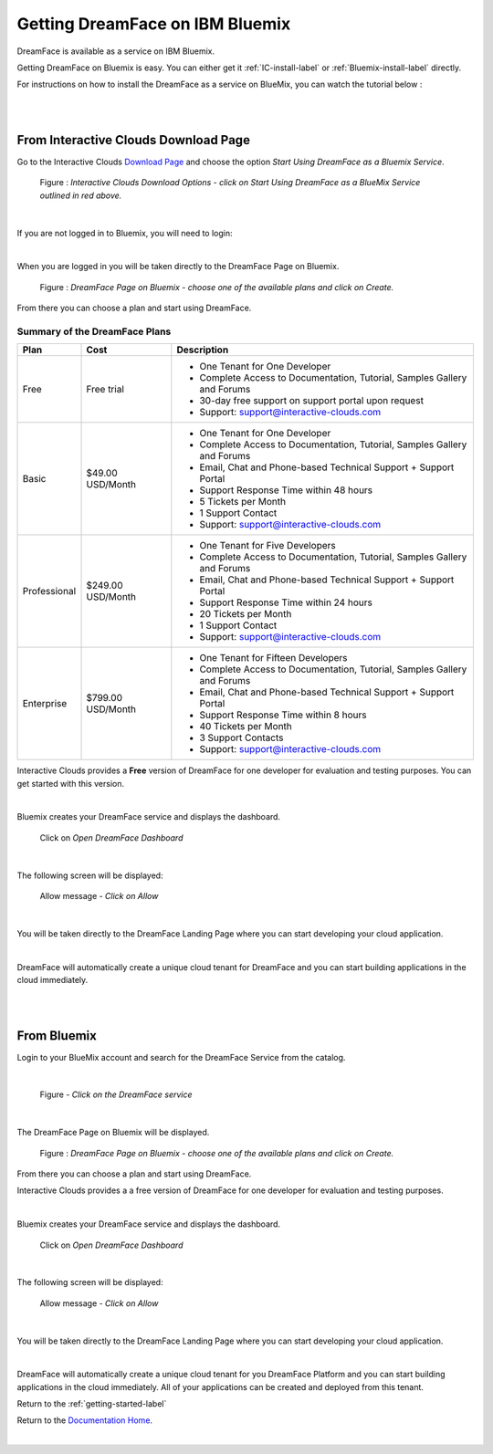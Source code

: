 .. _bluemix2-label:

Getting DreamFace on IBM Bluemix
================================

DreamFace is available as a service on IBM Bluemix.

Getting DreamFace on Bluemix is easy. You can either get it :ref:`IC-install-label`  or :ref:`Bluemix-install-label` directly.

For instructions on how to install the DreamFace as a service on BlueMix, you can watch the tutorial below :

|

.. raw:: html

        <object width="480" height="385"><param name="movie"
        value="http://www.youtube.com/v/h5QxOAxH5zM=en_US&fs=1&rel=0"></param><param
        name="allowFullScreen" value="true"></param><param
        name="allowscriptaccess" value="always"></param><embed
        src="http://www.youtube.com/v/h5QxOAxH5zM&hl=en_US&fs=1&rel=0"
        type="application/x-shockwave-flash" allowscriptaccess="always"
        allowfullscreen="true" width="480"
        height="385"></embed></object>

|

.. _IC-install-label:

From Interactive Clouds Download Page
-------------------------------------

Go to the Interactive Clouds `Download Page <http://interactive-clouds.com/developercommunity.html#download>`_
and choose the option *Start Using DreamFace as a Bluemix Service*.

.. figure:: ../images/diagrams/dfx-ic-download.png

   Figure : *Interactive Clouds Download Options - click on Start Using DreamFace as a BlueMix Service outlined in red above.*

|

If you are not logged in to Bluemix, you will need to login:


.. image:: ../images/devguide/bluemix-login.png
   :width: 250px

|

When you are logged in you will be taken directly to the DreamFace Page on Bluemix.

.. figure:: ../images/devguide/bluemix-plans.png
   :width: 800px

   Figure : *DreamFace Page on Bluemix - choose one of the available plans and click on Create.*


From there you can choose a plan and start using DreamFace.

Summary of the DreamFace Plans
,,,,,,,,,,,,,,,,,,,,,,,,,,,,,,

+------------------------+-------------------+--------------------------------------------------------------------------------------------+
| **Plan**               | **Cost**          | **Description**                                                                            |
+========================+===================+============================================================================================+
| Free                   | Free trial        | * One Tenant for One Developer                                                             |
|                        |                   | * Complete Access to Documentation, Tutorial, Samples Gallery and Forums                   |
|                        |                   | * 30-day free support on support portal upon request                                       |
|                        |                   | * Support: support@interactive-clouds.com                                                  |
|                        |                   |                                                                                            |
+------------------------+-------------------+--------------------------------------------------------------------------------------------+
| Basic                  | $49.00 USD/Month  | * One Tenant for One Developer                                                             |
|                        |                   | * Complete Access to Documentation, Tutorial, Samples Gallery and Forums                   |
|                        |                   | * Email, Chat and Phone-based Technical Support + Support Portal                           |
|                        |                   | * Support Response Time within 48 hours                                                    |
|                        |                   | * 5 Tickets per Month                                                                      |
|                        |                   | * 1 Support Contact                                                                        |
|                        |                   | * Support: support@interactive-clouds.com                                                  |
|                        |                   |                                                                                            |
+------------------------+-------------------+--------------------------------------------------------------------------------------------+
| Professional           | $249.00 USD/Month | * One Tenant for Five Developers                                                           |
|                        |                   | * Complete Access to Documentation, Tutorial, Samples Gallery and Forums                   |
|                        |                   | * Email, Chat and Phone-based Technical Support + Support Portal                           |
|                        |                   | * Support Response Time within 24 hours                                                    |
|                        |                   | * 20 Tickets per Month                                                                     |
|                        |                   | * 1 Support Contact                                                                        |
|                        |                   | * Support: support@interactive-clouds.com                                                  |
|                        |                   |                                                                                            |
+------------------------+-------------------+--------------------------------------------------------------------------------------------+
| Enterprise             | $799.00 USD/Month | * One Tenant for Fifteen Developers                                                        |
|                        |                   | * Complete Access to Documentation, Tutorial, Samples Gallery and Forums                   |
|                        |                   | * Email, Chat and Phone-based Technical Support + Support Portal                           |
|                        |                   | * Support Response Time within 8 hours                                                     |
|                        |                   | * 40 Tickets per Month                                                                     |
|                        |                   | * 3 Support Contacts                                                                       |
|                        |                   | * Support: support@interactive-clouds.com                                                  |
|                        |                   |                                                                                            |
+------------------------+-------------------+--------------------------------------------------------------------------------------------+

Interactive Clouds provides a **Free** version of DreamFace for one developer for evaluation and testing purposes. You can
get started with this version.

.. image:: ../images/devguide/bluemix-createplan.png
   :width: 200px

|

Bluemix creates your DreamFace service and displays the dashboard.

.. figure:: ../images/devguide/bluemix-open-df-dashboard.png
   :width: 600px

   Click on *Open DreamFace Dashboard*

|

The following screen will be displayed:

.. figure:: ../images/devguide/bluemix-allow.png
   :width: 600px

   Allow message - *Click on Allow*

|

You will be taken directly to the DreamFace Landing Page where you can start developing your cloud application.

.. image:: ../images/devguide/dfx-landing-page-bluemix2.png

|

DreamFace will automatically create a unique cloud tenant for DreamFace and you can start building applications in the
cloud immediately.


|

|

.. _Bluemix-install-label:

From Bluemix
------------

Login to your BlueMix account and search for the DreamFace Service from the catalog.

|

.. figure:: ../images/devguide/bluemix-catalog.png
   :width: 600px

   Figure - *Click on the DreamFace service*

|

The DreamFace Page on Bluemix will be displayed.

.. figure:: ../images/devguide/bluemix-plans.png
   :width: 800px

   Figure : *DreamFace Page on Bluemix - choose one of the available plans and click on Create.*


From there you can choose a plan and start using DreamFace.

Interactive Clouds provides a a free version of DreamFace for one developer for evaluation and testing purposes.

.. image:: ../images/devguide/bluemix-createplan.png
   :width: 200px

|

Bluemix creates your DreamFace service and displays the dashboard.

.. figure:: ../images/devguide/bluemix-open-df-dashboard.png
   :width: 600px

   Click on *Open DreamFace Dashboard*

|

The following screen will be displayed:

.. figure:: ../images/devguide/bluemix-allow.png
   :width: 600px

   Allow message - *Click on Allow*

|

You will be taken directly to the DreamFace Landing Page where you can start developing your cloud application.

.. image:: ../images/devguide/dfx-landing-page-bluemix2.png

|

DreamFace will automatically create a unique cloud tenant for you DreamFace Platform and you can start building
applications in the cloud immediately. All of your applications can be created and deployed from this tenant.


Return to the :ref:`getting-started-label`

Return to the `Documentation Home <http://localhost:63342/dfd/build/index.html>`_.


|